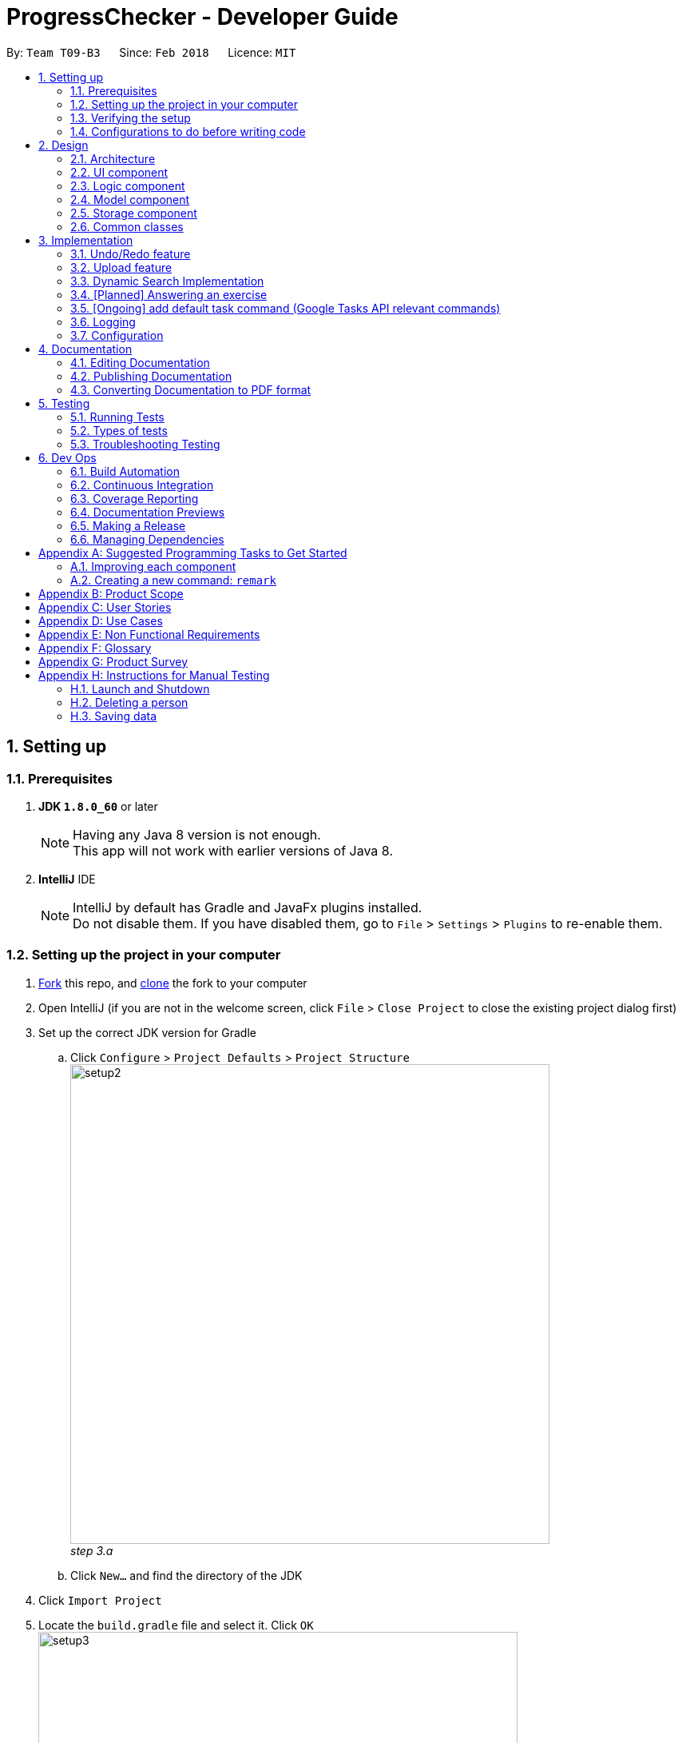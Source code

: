 = ProgressChecker - Developer Guide
:toc:
:toc-title:
:toc-placement: preamble
:sectnums:
:imagesDir: images
:stylesDir: stylesheets
:xrefstyle: full
ifdef::env-github[]
:tip-caption: :bulb:
:note-caption: :information_source:
endif::[]
:repoURL: https://github.com/CS2103JAN2018-T09-B3/main/tree/master

By: `Team T09-B3`      Since: `Feb 2018`      Licence: `MIT`

== Setting up

=== Prerequisites

. *JDK `1.8.0_60`* or later
+
[NOTE]
Having any Java 8 version is not enough. +
This app will not work with earlier versions of Java 8.
+

. *IntelliJ* IDE
+
[NOTE]
IntelliJ by default has Gradle and JavaFx plugins installed. +
Do not disable them. If you have disabled them, go to `File` > `Settings` > `Plugins` to re-enable them.


=== Setting up the project in your computer

. https://www.atlassian.com/git/tutorials/comparing-workflows#forking-workflow[Fork] this repo, and https://nus-cs2103-ay1718s2.github.io/website/book/gitAndGithub/init/index.html[clone] the fork to your computer
. Open IntelliJ (if you are not in the welcome screen, click `File` > `Close Project` to close the existing project dialog first)
. Set up the correct JDK version for Gradle
.. Click `Configure` > `Project Defaults` > `Project Structure`
image:setup2.png[width="600"] +
_step 3.a_
.. Click `New...` and find the directory of the JDK
. Click `Import Project`
. Locate the `build.gradle` file and select it. Click `OK` +
image:setup3.png[width="600"]  +
_step 5_
. Click `Open as Project`
. Click `OK` to accept the default settings
. Open a console and run the command `gradlew processResources` (Mac/Linux: `./gradlew processResources`). It should finish with the `BUILD SUCCESSFUL` message. +
This will generate all resources required by the application and tests.
image:setup5.png[width="600"]  +
_step 8_

=== Verifying the setup

. Run the `gradlew.bat run` and try a few commands
. <<Testing,Run the tests>> to ensure they all pass.

=== Configurations to do before writing code

==== Configuring the coding style

This project follows https://github.com/oss-generic/process/blob/master/docs/CodingStandards.adoc[oss-generic coding standards]. IntelliJ's default style is mostly compliant with ours but it uses a different import order from ours. To rectify,

. Go to `File` > `Settings...` (Windows/Linux), or `IntelliJ IDEA` > `Preferences...` (macOS)
. Select `Editor` > `Code Style` > `Java`
. Click on the `Imports` tab to set the order

* For `Class count to use import with '\*'` and `Names count to use static import with '*'`: Set to `999` to prevent IntelliJ from contracting the import statements
* For `Import Layout`: The order is `import static all other imports`, `import java.\*`, `import javax.*`, `import org.\*`, `import com.*`, `import all other imports`. Add a `<blank line>` between each `import`

Optionally, you can follow the <<UsingCheckstyle#, UsingCheckstyle.adoc>> document to configure Intellij to check style-compliance as you write code.

==== Updating documentation to match your fork

After forking the repo, links in the documentation will still point to the `CS2103JAN2018-T09-B3/main` repo. If you plan to develop this as a separate product (i.e. instead of contributing to the `CS2103JAN2018-T09-B3/main`) , you should replace the URL in the variable `repoURL` in `DeveloperGuide.adoc` and `UserGuide.adoc` with the URL of your fork.

==== Setting up CI

Set up Travis to perform Continuous Integration (CI) for your fork. See <<UsingTravis#, UsingTravis.adoc>> to learn how to set it up.

After setting up Travis, you can optionally set up coverage reporting for your team fork (see <<UsingCoveralls#, UsingCoveralls.adoc>>).

[NOTE]
Coverage reporting could be useful for a team repository that hosts the final version but it is not that useful for your personal fork.

Optionally, you can set up AppVeyor as a second CI (see <<UsingAppVeyor#, UsingAppVeyor.adoc>>).

[NOTE]
Having both Travis and AppVeyor ensures your App works on both Unix-based platforms and Windows-based platforms (Travis is Unix-based and AppVeyor is Windows-based)

==== Getting started with coding

When you are ready to start coding,

1. Get some sense of the overall design by reading <<Design-Architecture>>.
2. Take a look at <<GetStartedProgramming>>.

== Design

[[Design-Architecture]]
=== Architecture

.Architecture Diagram
image::Architecture.png[width="600"]

The *_Architecture Diagram_* given above explains the high-level design of the App. Given below is a quick overview of each component.

[TIP]
The `.pptx` files used to create diagrams in this document can be found in the link:{repoURL}/docs/diagrams/[diagrams] folder. To update a diagram, modify the diagram in the pptx file, select the objects of the diagram, and choose `Save as picture`.

`Main` has only one class called link:{repoURL}/src/main/java/seedu/address/MainApp.java[`MainApp`]. It is responsible for,

* At app launch: Initializes the components in the correct sequence, and connects them up with each other.
* At shut down: Shuts down the components and invokes cleanup method where necessary.

<<Design-Commons,*`Commons`*>> represents a collection of classes used by multiple other components. Two of those classes play important roles at the architecture level.

* `EventsCenter` : This class (written using https://github.com/google/guava/wiki/EventBusExplained[Google's Event Bus library]) is used by components to communicate with other components using events (i.e. a form of _Event Driven_ design)
* `LogsCenter` : Used by many classes to write log messages to the App's log file.

The rest of the App consists of four components.

* <<Design-Ui,*`UI`*>>: The UI of the App.
* <<Design-Logic,*`Logic`*>>: The command executor.
* <<Design-Model,*`Model`*>>: Holds the data of the App in-memory.
* <<Design-Storage,*`Storage`*>>: Reads data from, and writes data to, the hard disk.

Each of the four components

* Defines its _API_ in an `interface` with the same name as the Component.
* Exposes its functionality using a `{Component Name}Manager` class.

For example, the `Logic` component (see the class diagram given below) defines it's API in the `Logic.java` interface and exposes its functionality using the `LogicManager.java` class.

.Class Diagram of the Logic Component
image::LogicClassDiagram.png[width="800"]

[discrete]
==== Events-Driven nature of the design

The _Sequence Diagram_ below shows how the components interact for the scenario where the user issues the command `delete 1`.

.Component interactions for `delete 1` command (part 1)
image::SDforDeletePerson.png[width="800"]

[NOTE]
Note how the `Model` simply raises a `ProgressCheckerChangedEvent` when the Address Book data are changed, instead of asking the `Storage` to save the updates to the hard disk.

The diagram below shows how the `EventsCenter` reacts to that event, which eventually results in the updates being saved to the hard disk and the status bar of the UI being updated to reflect the 'Last Updated' time.

.Component interactions for `delete 1` command (part 2)
image::SDforDeletePersonEventHandling.png[width="800"]

[NOTE]
Note how the event is propagated through the `EventsCenter` to the `Storage` and `UI` without `Model` having to be coupled to either of them. This is an example of how this Event Driven approach helps us reduce direct coupling between components.

The sections below give more details of each component.

[[Design-Ui]]
=== UI component

.Structure of the UI Component
image::UiClassDiagram.png[width="800"]

*API* : link:{repoURL}/src/main/java/seedu/address/ui/Ui.java[`Ui.java`]

The UI consists of a `MainWindow` that is made up of parts e.g.`CommandBox`, `ResultDisplay`, `PersonListPanel`, `StatusBarFooter`, `BrowserPanel` etc. All these, including the `MainWindow`, inherit from the abstract `UiPart` class.

The `UI` component uses JavaFx UI framework. The layout of these UI parts are defined in matching `.fxml` files that are in the `src/main/resources/view` folder. For example, the layout of the link:{repoURL}/src/main/java/seedu/address/ui/MainWindow.java[`MainWindow`] is specified in link:{repoURL}/src/main/resources/view/MainWindow.fxml[`MainWindow.fxml`]

The `UI` component,

* Executes user commands using the `Logic` component.
* Binds itself to some data in the `Model` so that the UI can auto-update when data in the `Model` change.
* Responds to events raised from various parts of the App and updates the UI accordingly.

[[Design-Logic]]
=== Logic component

[[fig-LogicClassDiagram]]
.Structure of the Logic Component
image::LogicClassDiagram.png[width="800"]

.Structure of Commands in the Logic Component. This diagram shows finer details concerning `XYZCommand` and `Command` in <<fig-LogicClassDiagram>>
image::LogicCommandClassDiagram.png[width="800"]

*API* :
link:{repoURL}/src/main/java/seedu/address/logic/Logic.java[`Logic.java`]

.  `Logic` uses the `ProgressCheckerParser` class to parse the user command.
.  This results in a `Command` object which is executed by the `LogicManager`.
.  The command execution can affect the `Model` (e.g. adding a person) and/or raise events.
.  The result of the command execution is encapsulated as a `CommandResult` object which is passed back to the `Ui`.

Given below is the Sequence Diagram for interactions within the `Logic` component for the `execute("delete 1")` API call.

.Interactions Inside the Logic Component for the `delete 1` Command
image::DeletePersonSdForLogic.png[width="800"]

[[Design-Model]]
=== Model component

.Structure of the Model Component
image::ModelClassDiagram.png[width="800"]

*API* : link:{repoURL}/src/main/java/seedu/address/model/Model.java[`Model.java`]

The `Model`,

* stores a `UserPref` object that represents the user's preferences.
* stores the Address Book data.
* exposes an unmodifiable `ObservableList<Person>` that can be 'observed' e.g. the UI can be bound to this list so that the UI automatically updates when the data in the list change.
* does not depend on any of the other three components.

[[Design-Storage]]
=== Storage component

.Structure of the Storage Component
image::StorageClassDiagram.png[width="800"]

*API* : link:{repoURL}/src/main/java/seedu/address/storage/Storage.java[`Storage.java`]

The `Storage` component,

* can save `UserPref` objects in json format and read it back.
* can save the Address Book data in xml format and read it back.

[[Design-Commons]]
=== Common classes

Classes used by multiple components are in the `seedu.progresschecker.commons` package.

== Implementation

This section describes some noteworthy details on how certain features are implemented.

// tag::undoredo[]
=== Undo/Redo feature
==== Current Implementation

The undo/redo mechanism is facilitated by an `UndoRedoStack`, which resides inside `LogicManager`. It supports undoing and redoing of commands that modifies the state of the ProgressChecker (e.g. `add`, `edit`). Such commands will inherit from `UndoableCommand`.

`UndoRedoStack` only deals with `UndoableCommands`. Commands that cannot be undone will inherit from `Command` instead. The following diagram shows the inheritance diagram for commands:

.Structure of Commands in the Logic Component
image::LogicCommandClassDiagram.png[width="800"]

As you can see from the diagram, `UndoableCommand` adds an extra layer between the abstract `Command` class and concrete commands that can be undone, such as the `DeleteCommand`. Note that extra tasks need to be done when executing a command in an _undoable_ way, such as saving the state of the ProgressChecker before execution. `UndoableCommand` contains the high-level algorithm for those extra tasks while the child classes implements the details of how to execute the specific command. Note that this technique of putting the high-level algorithm in the parent class and lower-level steps of the algorithm in child classes is also known as the https://www.tutorialspoint.com/design_pattern/template_pattern.htm[template pattern].

Commands that are not undoable are implemented this way:
[source,java]
----
public class ListCommand extends Command {
    @Override
    public CommandResult execute() {
        // ... list logic ...
    }
}
----

With the extra layer, the commands that are undoable are implemented this way:
[source,java]
----
public abstract class UndoableCommand extends Command {
    @Override
    public CommandResult execute() {
        // ... undo logic ...

        executeUndoableCommand();
    }
}

public class DeleteCommand extends UndoableCommand {
    @Override
    public CommandResult executeUndoableCommand() {
        // ... delete logic ...
    }
}
----

Suppose that the user has just launched the application. The `UndoRedoStack` will be empty at the beginning.

The user executes a new `UndoableCommand`, `delete 5`, to delete the 5th person in the ProgressChecker. The current state of the ProgressChecker is saved before the `delete 5` command executes. The `delete 5` command will then be pushed onto the `undoStack` (the current state is saved together with the command).

.Undo/Redo Stack at Starting Point
image::UndoRedoStartingStackDiagram.png[width="800"]

As the user continues to use the program, more commands are added into the `undoStack`. For example, the user may execute `add n/David ...` to add a new person.

.Undo/Redo Stack with New Command `add`
image::UndoRedoNewCommand1StackDiagram.png[width="800"]

[NOTE]
If a command fails its execution, it will not be pushed to the `UndoRedoStack` at all.

The user now decides that adding the person was a mistake, and decides to undo that action using `undo`.

We will pop the most recent command out of the `undoStack` and push it back to the `redoStack`. We will restore the ProgressChecker to the state before the `add` command executed.

.Undo/Redo Stack with Command `undo`
image::UndoRedoExecuteUndoStackDiagram.png[width="800"]

[NOTE]
If the `undoStack` is empty, then there are no other commands left to be undone, and an `Exception` will be thrown when popping the `undoStack`.

The following sequence diagram shows how the undo operation works:

.Sequence Diagram of Undo/Redo
image::UndoRedoSequenceDiagram.png[width="800"]

The redo does the exact opposite (pops from `redoStack`, push to `undoStack`, and restores the ProgressChecker to the state after the command is executed).

[NOTE]
If the `redoStack` is empty, then there are no other commands left to be redone, and an `Exception` will be thrown when popping the `redoStack`.

The user now decides to execute a new command, `clear`. As before, `clear` will be pushed into the `undoStack`. This time the `redoStack` is no longer empty. It will be purged as it no longer make sense to redo the `add n/David` command (this is the behavior that most modern desktop applications follow).

.Undo/Redo Stack with New Command `clear`
image::UndoRedoNewCommand2StackDiagram.png[width="800"]

Commands that are not undoable are not added into the `undoStack`. For example, `list`, which inherits from `Command` rather than `UndoableCommand`, will not be added after execution:

.Undo/Redo Stack with Command `list`
image::UndoRedoNewCommand3StackDiagram.png[width="800"]

The following activity diagram summarize what happens inside the `UndoRedoStack` when a user executes a new command:

.Activity Diagram of Undo/Redo
image::UndoRedoActivityDiagram.png[width="650"]

==== Design Considerations

===== Aspect: Implementation of `UndoableCommand`

* **Alternative 1 (current choice):** Add a new abstract method `executeUndoableCommand()`
** Pros: We will not lose any undone/redone functionality as it is now part of the default behaviour. Classes that deal with `Command` do not have to know that `executeUndoableCommand()` exist.
** Cons: Hard for new developers to understand the template pattern.
* **Alternative 2:** Just override `execute()`
** Pros: Does not involve the template pattern, easier for new developers to understand.
** Cons: Classes that inherit from `UndoableCommand` must remember to call `super.execute()`, or lose the ability to undo/redo.

===== Aspect: How undo & redo executes

* **Alternative 1 (current choice):** Saves the entire ProgressChecker.
** Pros: Easy to implement.
** Cons: May have performance issues in terms of memory usage.
* **Alternative 2:** Individual command knows how to undo/redo by itself.
** Pros: Will use less memory (e.g. for `delete`, just save the person being deleted).
** Cons: We must ensure that the implementation of each individual command are correct.


===== Aspect: Type of commands that can be undone/redone

* **Alternative 1 (current choice):** Only include commands that modifies the ProgressChecker (`add`, `clear`, `edit`).
** Pros: We only revert changes that are hard to change back (the view can easily be re-modified as no data are * lost).
** Cons: User might think that undo also applies when the list is modified (undoing filtering for example), * only to realize that it does not do that, after executing `undo`.
* **Alternative 2:** Include all commands.
** Pros: Might be more intuitive for the user.
** Cons: User have no way of skipping such commands if he or she just want to reset the state of the address * book and not the view.
**Additional Info:** See our discussion  https://github.com/se-edu/addressbook-level4/issues/390#issuecomment-298936672[here].


===== Aspect: Data structure to support the undo/redo commands

* **Alternative 1 (current choice):** Use separate stack for undo and redo
** Pros: Easy to understand for new Computer Science student undergraduates to understand, who are likely to be * the new incoming developers of our project.
** Cons: Logic is duplicated twice. For example, when a new command is executed, we must remember to update * both `HistoryManager` and `UndoRedoStack`.
* **Alternative 2:** Use `HistoryManager` for undo/redo
** Pros: We do not need to maintain a separate stack, and just reuse what is already in the codebase.
** Cons: Requires dealing with commands that have already been undone: We must remember to skip these commands. Violates Single Responsibility Principle and Separation of Concerns as `HistoryManager` now needs to do two * different things.

// end::undoredo[]

// tag::upload[]
=== Upload feature
==== Planned Implementation

The Upload command will allow users to upload their preferred image to replace the default profile photo.

Upload can be undoable. The following diagram shows the inheritance diagram for upload command:

.Structure of Commands in the Logic Component
image::LogicCommandClassDiagram.png[width="800"]

UploadCommand is implemented this way:
[source,java]
----
public class UploadCommand extends UndoableCommand {
    @Override
    public CommandResult executeUndoableCommand() throws CommandException {
        requireNonNull(model);
        try {
            model.uploadPhoto(toUpload);
            return new CommandResult(MESSAGE_SUCCESS);
        } catch (FileNotFoundException e) {
            throw new CommandException(MESSAGE_IMAGE_NOT_FOUND);
        } catch (IOException e) {
            throw new CommandException("Caught IOException!");
        }
    }
}
----

[NOTE]
If the path is invalid or the image cannot be found, the upload will not be successful. User will be asked to write the correct path to image again. Users are allowed to reload the image if they want to update the profile photo.

==== Design Considerations

===== Aspect: Implementation of `UploadCommand`

* **Alternative 1 (current choice):** user will provide the path of image
** Pros: The path can be used directly to find the image and display it in the app.
** Cons: Image may be a local file. When other users open the app, they cannot see the update.
* **Alternative 2:** user will upload image into our github folder manually
** Pros: Everyone can see the update of profile photo.
** Cons: Quite trobulesome to upload photo manually first.
// end::undoredo[]

// tag::search[]
=== Dynamic Search Implementation
==== Current Implementation

The `find` command shows the searched contact currently. However, the user does not need to type the complete name press enter, the whole search is dynamic. As soon as the user types the command `find` dynamic search state is toggled. After typing `find` command, whichever character is entered by the user, the results which contain
 the typed keywords appear.

The following diagram shows the UML diagram for `find` command :

.UML Diagram of `find` Command
image::FindCommandUMLDiagram.png[width="120"]

To implement the dynamic search, we used the following method - as soon as the user enters any character in the command box, the text is retrieved from
the command box and checked if it is the `find` command. If it is the `find` command, dynamic search is started. After the `find` command is detected in the
command box, every key that is pressed is parsed and sent to the `find` command parser. After that the basic functionality of find is used and the results are displayed.

The code snippet for the implementation is:
[source,java]
----
private void handleKeyPress(KeyEvent keyEvent) {
        switch (keyEvent.getCode()) {
        // .. other keypress logic ..
        default:
            try {
                if (// .. checking if the text is `find` command) {
                    isCorrectCommandWord = !commandTextField.getText().trim().isEmpty();
                    CommandResult commandResult;
                    if (keyEvent.getCode() != KeyCode.BACK_SPACE && keyEvent.getCode() != KeyCode.DELETE) {
                        commandResult = logic.execute(commandTextField.getText() + keyEvent.getText());
                    } else {
                        commandResult = logic.execute(commandTextField.getText().substring(0,
                                commandTextField.getText().length() - 1));
                    }
                    // process result of the command
                    logger.info("Result: " + commandResult.feedbackToUser);
                    raise(new NewResultAvailableEvent(commandResult.feedbackToUser));
                }
            } catch (CommandException | ParseException e) {
               // .. command failure logic ..
            }
        }
    }
----
[NOTE]
The entered key is not instantly updated in the command box thats why after the `commandTextField.getText()` is executed we need to append\delete a character for the
 code to the result to process the right input - the one that the user can see on their screens.

[discrete]
==== Design consideration

**Aspect**: User Interface (UI)

**Alternative 1 (current choice):** Show the search results without actually highlighting the keywords. +
**Pros**: Allows more readability of the of the results as they contain multiple fields and not just user name. +
**Cons**: User needs to manually search for the keywords entered by him in the search results.

**Alternative 2:** Show the search results WITH highlighting the keywords in the searched name. +
**Pros**: It will make it easier for the user to view the user to identify the searched keyword in the displayed results. +
**Cons**: Adding highlights to the results might make the displayed results a bit too cluttered specially with the presence of tags which are colored as well.
// end::search[]

// tag::answerexercise[]
=== [Planned] Answering an exercise
==== Planned Implementation

The exercises for all weeks would be stored as a local file upon which it would be loaded by the `StorageManager` on start up.

The _Sequence Diagram_ below shows how the components interact for the scenario where the user issues the command `answer 2.1.1 a d`.

.Component interactions for `answer 2.1.1 a d` command (part 1)
image::SDforAnswerExercise.png[width="800"]

[NOTE]
Note how the `Model` simply raises a `ExercisesChangedEvent` when the exercises data are changed, instead of asking the `Storage` to save the updates to the hard disk.

The diagram below shows how the `EventsCenter` reacts to that event, which eventually results in the updates being saved to the hard disk and the exercises display of the UI being updated to reflect the newly given answers.

.Component interactions for `answer 2.1.1 a d` command (part 2)
image::SDforExercisesEventHandling.png[width="800"]

==== Design Considerations

===== Aspect: Implementation of `AnswerCommand`

* Add a new command that extends `Command`

===== Aspect: Format of answer command

* **Alternative 1 (current choice):** Use same command formatting `answer INDEX ANSWER` regardless of the type of question (e.g. text based question, multiple choice question)
** Pros: Less parser files to manage altogether
** Cons: Can be unintuitive for users when it comes to answer different question with the same formatting

* **Alternative 2:** Use different command based on the type of question (e.g. `answert INDEX ANSWER` for answering text based question and `answerm INDEX CHOICE` for answering multiple choice questions)
** Pros: Can be clearer on what is being answered for the user
** Cons: More commands and formatting to learn and remember

===== Aspect: How answering executes

* Trigger an event change in `Logic` to signal `UI` for a change in text display in `ExercisesPanel`
* Process checking of correctness in `Model`
* Save data to local file in `Storage`

===== Aspect: Storing of exercise questions

* **Alternative 1 (current choice):** Load from a local file
** Pros: Implementation becomes a lot more modular.
** Cons: Have to implement extra text file parser and involves `Storage` that might be seen as extra load to learn for new programmers

* **Alternative 2:** Include in `UI` file together with where the text display is being changed at
** Pros: Easier to see where everything is
** Cons: Formatting the exercises becomes harder and the implementation is less modular
// end::answerexercise[]

// tag::adddefaulttasklist[]
=== [Ongoing] add default task command (Google Tasks API relevant commands)
==== Current+Planned Implementation

The default LOs and todos for all weeks would be stored as a local file upon which it would be loaded by the `StorageManager` on start up.

The _Sequence Diagram_ below shows how the components interact for the scenario where the user issues the command `newtasklist`.

.Component Interactions for `newtasklist` Command (part 1)
image::SDforAddDefaultTaskList.png[width="800"]

[NOTE]
This command has no parameter regarding user input. The arguments passed are pre-initialized constant variables stored in the AddDefaultTasksCommand Class itself.

We apply Google Tasks API to help us save user tasks data online (there will be cases where data of teammates are needed, thus only local data is not enough).
To use Google Tasks API, we fist need to register this project on google developer console and retrieve a client credential file (client_id.json) to authorize our project.
Then, add corresponding dependencies to build.gradle, the JAR files will be downloaded automatically upon project rebuild.

Here is the code snippet to add dependencies:
[source,java]
----
compile (
    ['com.google.api-client:google-api-client:1.23.0'],
    ['com.google.apis:google-api-services-tasks:v1-rev49-1.23.0'],
    ['com.google.oauth-client:google-oauth-client-jetty:1.23.0'],
)
----
[NOTE]
Simply downloading JAR files without editing gradle is not suggested. JARs are not in git thus our co-developers will rely on the dependencies to retrieve the libraries.

We write a program to authorize our project (by loading the aforementioned client credential file), trigger user loggin and build service.
Note that when users are using ProgressChecker, only the first google task command requires them to log in with their google accounts,
later other commands that use google tasks api will not trigger user login again. Also, very important, we import the APIs at the beginning of the program.

Google Tasks API helps us save time building massive data structures (ie. Tasks, TaskLists, Lists of TaskLists, with many methods and exceptions).
However, we do have a few classes in the modeling part that further add customized methods which are useful for current commands and even future commands.
In this way, we avoid repetition of code snippet and having big chunks of import statements in numerous commands.

Here is a code snippet that can find a task list by its title (while the native method only finds task by its id which is not memorable):
[source,java]
----
/**
 * Finds the task list with title {@code String} from the current list of task lists
 *
 * @param listTitle title of the task list we look for
 * @return the task list instance
 */
public static TaskList searchTaskList(String listTitle) throws CommandException {
    TaskList taskList = null;
    ConnectTasksApi connection = new ConnectTasksApi();
    try {
        connection.authorize();
    } catch (Exception e) {
        throw new CommandException(AUTHORIZE_FAILURE);
    }
    Tasks service = connection.getTasksService();
    try {
    TaskLists taskLists = service.tasklists().list().execute();
        taskList = taskLists.getItems().stream()
                .filter(t -> t.getTitle().equals(listTitle))
                .findFirst()
                .orElse(null);
    } catch (IOException ioe) {
        throw new CommandException(LOAD_FAILURE);
    }

    return taskList;
}
----

==== Design Considerations

===== Aspect: Implementation of `AddDefaultTasksCommand`

* Add a new command that extends `Command`. We do not extend `UndoableCommand` because updating google tasks online cannot be handled by the undo command.

===== Aspect: Format of add default task list command

* **Alternative 1 (current choice):** only one command word, without any other argument
** Pros: Less parser files to manage altogether. Very simple and easy to type.

===== Aspect: How the task is added

* Authorization with client credential file and user login
* Create a new task list with default given name and push to user's google account
* Load the local file that contains all the default LOs and todos, parse it, create tasks one by one and add the the previously created task
// end::adddefaulttasklist[]

=== Logging

We are using `java.util.logging` package for logging. The `LogsCenter` class is used to manage the logging levels and logging destinations.

* The logging level can be controlled using the `logLevel` setting in the configuration file (See <<Implementation-Configuration>>)
* The `Logger` for a class can be obtained using `LogsCenter.getLogger(Class)` which will log messages according to the specified logging level
* Currently log messages are output through: `Console` and to a `.log` file.

*Logging Levels*

* `SEVERE` : Critical problem detected which may possibly cause the termination of the application
* `WARNING` : Can continue, but with caution
* `INFO` : Information showing the noteworthy actions by the App
* `FINE` : Details that is not usually noteworthy but may be useful in debugging e.g. print the actual list instead of just its size

[[Implementation-Configuration]]
=== Configuration

Certain properties of the application can be controlled (e.g App name, logging level) through the configuration file (default: `config.json`).

== Documentation

We use asciidoc for writing documentation.

[NOTE]
We chose asciidoc over Markdown because asciidoc, although a bit more complex than Markdown, provides more flexibility in formatting.

=== Editing Documentation

See <<UsingGradle#rendering-asciidoc-files, UsingGradle.adoc>> to learn how to render `.adoc` files locally to preview the end result of your edits.
Alternatively, you can download the AsciiDoc plugin for IntelliJ, which allows you to preview the changes you have made to your `.adoc` files in real-time.

=== Publishing Documentation

See <<UsingTravis#deploying-github-pages, UsingTravis.adoc>> to learn how to deploy GitHub Pages using Travis.

=== Converting Documentation to PDF format

We use https://www.google.com/chrome/browser/desktop/[Google Chrome] for converting documentation to PDF format, as Chrome's PDF engine preserves hyperlinks used in webpages.

Here are the steps to convert the project documentation files to PDF format.

.  Follow the instructions in <<UsingGradle#rendering-asciidoc-files, UsingGradle.adoc>> to convert the AsciiDoc files in the `docs/` directory to HTML format.
.  Go to your generated HTML files in the `build/docs` folder, right click on them and select `Open with` -> `Google Chrome`.
.  Within Chrome, click on the `Print` option in Chrome's menu.
.  Set the destination to `Save as PDF`, then click `Save` to save a copy of the file in PDF format. For best results, use the settings indicated in the screenshot below.

.Saving documentation as PDF files in Chrome
image::chrome_save_as_pdf.png[width="300"]

[[Testing]]
== Testing

=== Running Tests

There are three ways to run tests.

[TIP]
The most reliable way to run tests is the 3rd one. The first two methods might fail some GUI tests due to platform/resolution-specific idiosyncrasies.

*Method 1: Using IntelliJ JUnit test runner*

* To run all tests, right-click on the `src/test/java` folder and choose `Run 'All Tests'`
* To run a subset of tests, you can right-click on a test package, test class, or a test and choose `Run 'ABC'`

*Method 2: Using Gradle*

* Open a console and run the command `gradlew clean allTests` (Mac/Linux: `./gradlew clean allTests`)

[NOTE]
See <<UsingGradle#, UsingGradle.adoc>> for more info on how to run tests using Gradle.

*Method 3: Using Gradle (headless)*

Thanks to the https://github.com/TestFX/TestFX[TestFX] library we use, our GUI tests can be run in the _headless_ mode. In the headless mode, GUI tests do not show up on the screen. That means the developer can do other things on the Computer while the tests are running.

To run tests in headless mode, open a console and run the command `gradlew clean headless allTests` (Mac/Linux: `./gradlew clean headless allTests`)

=== Types of tests

We have two types of tests:

.  *GUI Tests* - These are tests involving the GUI. They include,
.. _System Tests_ that test the entire App by simulating user actions on the GUI. These are in the `systemtests` package.
.. _Unit tests_ that test the individual components. These are in `seedu.progresschecker.ui` package.
.  *Non-GUI Tests* - These are tests not involving the GUI. They include,
..  _Unit tests_ targeting the lowest level methods/classes. +
e.g. `seedu.progresschecker.commons.StringUtilTest`
..  _Integration tests_ that are checking the integration of multiple code units (those code units are assumed to be working). +
e.g. `seedu.progresschecker.storage.StorageManagerTest`
..  Hybrids of unit and integration tests. These test are checking multiple code units as well as how the are connected together. +
e.g. `seedu.progresschecker.logic.LogicManagerTest`


=== Troubleshooting Testing
**Problem: `HelpWindowTest` fails with a `NullPointerException`.**

* Reason: One of its dependencies, `UserGuide.html` in `src/main/resources/docs` is missing.
* Solution: Execute Gradle task `processResources`.

== Dev Ops

=== Build Automation

See <<UsingGradle#, UsingGradle.adoc>> to learn how to use Gradle for build automation.

=== Continuous Integration

We use https://travis-ci.org/[Travis CI] and https://www.appveyor.com/[AppVeyor] to perform _Continuous Integration_ on our projects. See <<UsingTravis#, UsingTravis.adoc>> and <<UsingAppVeyor#, UsingAppVeyor.adoc>> for more details.

=== Coverage Reporting

We use https://coveralls.io/[Coveralls] to track the code coverage of our projects. See <<UsingCoveralls#, UsingCoveralls.adoc>> for more details.

=== Documentation Previews
When a pull request has changes to asciidoc files, you can use https://www.netlify.com/[Netlify] to see a preview of how the HTML version of those asciidoc files will look like when the pull request is merged. See <<UsingNetlify#, UsingNetlify.adoc>> for more details.

=== Making a Release

Here are the steps to create a new release.

.  Update the version number in link:{repoURL}/src/main/java/seedu/address/MainApp.java[`MainApp.java`].
.  Generate a JAR file <<UsingGradle#creating-the-jar-file, using Gradle>>.
.  Tag the repo with the version number. e.g. `v0.1`
.  https://help.github.com/articles/creating-releases/[Create a new release using GitHub] and upload the JAR file you created.

=== Managing Dependencies

A project often depends on third-party libraries. For example, Address Book depends on the http://wiki.fasterxml.com/JacksonHome[Jackson library] for XML parsing. Managing these _dependencies_ can be automated using Gradle. For example, Gradle can download the dependencies automatically, which is better than these alternatives. +
a. Include those libraries in the repo (this bloats the repo size) +
b. Require developers to download those libraries manually (this creates extra work for developers)

[[GetStartedProgramming]]
[appendix]
== Suggested Programming Tasks to Get Started

Suggested path for new programmers:

1. First, add small local-impact (i.e. the impact of the change does not go beyond the component) enhancements to one component at a time. Some suggestions are given in <<GetStartedProgramming-EachComponent>>.

2. Next, add a feature that touches multiple components to learn how to implement an end-to-end feature across all components. <<GetStartedProgramming-RemarkCommand>> explains how to go about adding such a feature.

[[GetStartedProgramming-EachComponent]]
=== Improving each component

Each individual exercise in this section is component-based (i.e. you would not need to modify the other components to get it to work).

[discrete]
==== `Logic` component

*Scenario:* You are in charge of `logic`. During dog-fooding, your team realize that it is troublesome for the user to type the whole command in order to execute a command. Your team devise some strategies to help cut down the amount of typing necessary, and one of the suggestions was to implement aliases for the command words. Your job is to implement such aliases.

[TIP]
Do take a look at <<Design-Logic>> before attempting to modify the `Logic` component.

. Add a shorthand equivalent alias for each of the individual commands. For example, besides typing `clear`, the user can also type `c` to remove all persons in the list.
+
****
* Hints
** Just like we store each individual command word constant `COMMAND_WORD` inside `*Command.java` (e.g.  link:{repoURL}/src/main/java/seedu/address/logic/commands/FindCommand.java[`FindCommand#COMMAND_WORD`], link:{repoURL}/src/main/java/seedu/address/logic/commands/DeleteCommand.java[`DeleteCommand#COMMAND_WORD`]), you need a new constant for aliases as well (e.g. `FindCommand#COMMAND_ALIAS`).
** link:{repoURL}/src/main/java/seedu/address/logic/parser/ProgressCheckerParser.java[`ProgressCheckerParser`] is responsible for analyzing command words.
* Solution
** Modify the switch statement in link:{repoURL}/src/main/java/seedu/address/logic/parser/ProgressCheckerParser.java[`ProgressCheckerParser#parseCommand(String)`] such that both the proper command word and alias can be used to execute the same intended command.
** Add new tests for each of the aliases that you have added.
** Update the user guide to document the new aliases.
** See this https://github.com/se-edu/addressbook-level4/pull/785[PR] for the full solution.
****

[discrete]
==== `Model` component

*Scenario:* You are in charge of `model`. One day, the `logic`-in-charge approaches you for help. He wants to implement a command such that the user is able to remove a particular tag from everyone in the ProgressChecker, but the model API does not support such a functionality at the moment. Your job is to implement an API method, so that your teammate can use your API to implement his command.

[TIP]
Do take a look at <<Design-Model>> before attempting to modify the `Model` component.

. Add a `removeTag(Tag)` method. The specified tag will be removed from everyone in the ProgressChecker.
+
****
* Hints
** The link:{repoURL}/src/main/java/seedu/address/model/Model.java[`Model`] and the link:{repoURL}/src/main/java/seedu/address/model/ProgressChecker.java[`ProgressChecker`] API need to be updated.
** Think about how you can use SLAP to design the method. Where should we place the main logic of deleting tags?
**  Find out which of the existing API methods in  link:{repoURL}/src/main/java/seedu/address/model/ProgressChecker.java[`ProgressChecker`] and link:{repoURL}/src/main/java/seedu/address/model/person/Person.java[`Person`] classes can be used to implement the tag removal logic. link:{repoURL}/src/main/java/seedu/address/model/ProgressChecker.java[`ProgressChecker`] allows you to update a person, and link:{repoURL}/src/main/java/seedu/address/model/person/Person.java[`Person`] allows you to update the tags.
* Solution
** Implement a `removeTag(Tag)` method in link:{repoURL}/src/main/java/seedu/address/model/ProgressChecker.java[`ProgressChecker`]. Loop through each person, and remove the `tag` from each person.
** Add a new API method `deleteTag(Tag)` in link:{repoURL}/src/main/java/seedu/address/model/ModelManager.java[`ModelManager`]. Your link:{repoURL}/src/main/java/seedu/address/model/ModelManager.java[`ModelManager`] should call `ProgressChecker#removeTag(Tag)`.
** Add new tests for each of the new public methods that you have added.
** See this https://github.com/se-edu/addressbook-level4/pull/790[PR] for the full solution.
*** The current codebase has a flaw in tags management. Tags no longer in use by anyone may still exist on the link:{repoURL}/src/main/java/seedu/address/model/ProgressChecker.java[`ProgressChecker`]. This may cause some tests to fail. See issue  https://github.com/se-edu/addressbook-level4/issues/753[`#753`] for more information about this flaw.
*** The solution PR has a temporary fix for the flaw mentioned above in its first commit.
****

[discrete]
==== `Ui` component

*Scenario:* You are in charge of `ui`. During a beta testing session, your team is observing how the users use your ProgressChecker application. You realize that one of the users occasionally tries to delete non-existent tags from a contact, because the tags all look the same visually, and the user got confused. Another user made a typing mistake in his command, but did not realize he had done so because the error message wasn't prominent enough. A third user keeps scrolling down the list, because he keeps forgetting the index of the last person in the list. Your job is to implement improvements to the UI to solve all these problems.

[TIP]
Do take a look at <<Design-Ui>> before attempting to modify the `UI` component.

. Use different colors for different tags inside person cards. For example, `friends` tags can be all in brown, and `colleagues` tags can be all in yellow.
+
**Before**
+
image::getting-started-ui-tag-before.png[width="300"]
+
**After**
+
image::getting-started-ui-tag-after.png[width="300"]
+
****
* Hints
** The tag labels are created inside link:{repoURL}/src/main/java/seedu/address/ui/PersonCard.java[the `PersonCard` constructor] (`new Label(tag.tagName)`). https://docs.oracle.com/javase/8/javafx/api/javafx/scene/control/Label.html[JavaFX's `Label` class] allows you to modify the style of each Label, such as changing its color.
** Use the .css attribute `-fx-background-color` to add a color.
** You may wish to modify link:{repoURL}/src/main/resources/view/DarkTheme.css[`DarkTheme.css`] to include some pre-defined colors using css, especially if you have experience with web-based css.
* Solution
** You can modify the existing test methods for `PersonCard` 's to include testing the tag's color as well.
** See this https://github.com/se-edu/addressbook-level4/pull/798[PR] for the full solution.
*** The PR uses the hash code of the tag names to generate a color. This is deliberately designed to ensure consistent colors each time the application runs. You may wish to expand on this design to include additional features, such as allowing users to set their own tag colors, and directly saving the colors to storage, so that tags retain their colors even if the hash code algorithm changes.
****

. Modify link:{repoURL}/src/main/java/seedu/address/commons/events/ui/NewResultAvailableEvent.java[`NewResultAvailableEvent`] such that link:{repoURL}/src/main/java/seedu/address/ui/ResultDisplay.java[`ResultDisplay`] can show a different style on error (currently it shows the same regardless of errors).
+
**Before**
+
image::getting-started-ui-result-before.png[width="200"]
+
**After**
+
image::getting-started-ui-result-after.png[width="200"]
+
****
* Hints
** link:{repoURL}/src/main/java/seedu/address/commons/events/ui/NewResultAvailableEvent.java[`NewResultAvailableEvent`] is raised by link:{repoURL}/src/main/java/seedu/address/ui/CommandBox.java[`CommandBox`] which also knows whether the result is a success or failure, and is caught by link:{repoURL}/src/main/java/seedu/address/ui/ResultDisplay.java[`ResultDisplay`] which is where we want to change the style to.
** Refer to link:{repoURL}/src/main/java/seedu/address/ui/CommandBox.java[`CommandBox`] for an example on how to display an error.
* Solution
** Modify link:{repoURL}/src/main/java/seedu/address/commons/events/ui/NewResultAvailableEvent.java[`NewResultAvailableEvent`] 's constructor so that users of the event can indicate whether an error has occurred.
** Modify link:{repoURL}/src/main/java/seedu/address/ui/ResultDisplay.java[`ResultDisplay#handleNewResultAvailableEvent(NewResultAvailableEvent)`] to react to this event appropriately.
** You can write two different kinds of tests to ensure that the functionality works:
*** The unit tests for `ResultDisplay` can be modified to include verification of the color.
*** The system tests link:{repoURL}/src/test/java/systemtests/ProgressCheckerSystemTest.java[`ProgressCheckerSystemTest#assertCommandBoxShowsDefaultStyle() and ProgressCheckerSystemTest#assertCommandBoxShowsErrorStyle()`] to include verification for `ResultDisplay` as well.
** See this https://github.com/se-edu/addressbook-level4/pull/799[PR] for the full solution.
*** Do read the commits one at a time if you feel overwhelmed.
****

. Modify the link:{repoURL}/src/main/java/seedu/address/ui/StatusBarFooter.java[`StatusBarFooter`] to show the total number of people in the ProgressChecker.
+
**Before**
+
image::getting-started-ui-status-before.png[width="500"]
+
**After**
+
image::getting-started-ui-status-after.png[width="500"]
+
****
* Hints
** link:{repoURL}/src/main/resources/view/StatusBarFooter.fxml[`StatusBarFooter.fxml`] will need a new `StatusBar`. Be sure to set the `GridPane.columnIndex` properly for each `StatusBar` to avoid misalignment!
** link:{repoURL}/src/main/java/seedu/address/ui/StatusBarFooter.java[`StatusBarFooter`] needs to initialize the status bar on application start, and to update it accordingly whenever the ProgressChecker is updated.
* Solution
** Modify the constructor of link:{repoURL}/src/main/java/seedu/address/ui/StatusBarFooter.java[`StatusBarFooter`] to take in the number of persons when the application just started.
** Use link:{repoURL}/src/main/java/seedu/address/ui/StatusBarFooter.java[`StatusBarFooter#handleProgressCheckerChangedEvent(ProgressCheckerChangedEvent)`] to update the number of persons whenever there are new changes to the progresschecker.
** For tests, modify link:{repoURL}/src/test/java/guitests/guihandles/StatusBarFooterHandle.java[`StatusBarFooterHandle`] by adding a state-saving functionality for the total number of people status, just like what we did for save location and sync status.
** For system tests, modify link:{repoURL}/src/test/java/systemtests/ProgressCheckerSystemTest.java[`ProgressCheckerSystemTest`] to also verify the new total number of persons status bar.
** See this https://github.com/se-edu/addressbook-level4/pull/803[PR] for the full solution.
****

[discrete]
==== `Storage` component

*Scenario:* You are in charge of `storage`. For your next project milestone, your team plans to implement a new feature of saving the ProgressChecker to the cloud. However, the current implementation of the application constantly saves the ProgressChecker after the execution of each command, which is not ideal if the user is working on limited internet connection. Your team decided that the application should instead save the changes to a temporary local backup file first, and only upload to the cloud after the user closes the application. Your job is to implement a backup API for the ProgressChecker storage.

[TIP]
Do take a look at <<Design-Storage>> before attempting to modify the `Storage` component.

. Add a new method `backupProgressChecker(ReadOnlyProgressChecker)`, so that the ProgressChecker can be saved in a fixed temporary location.
+
****
* Hint
** Add the API method in link:{repoURL}/src/main/java/seedu/address/storage/ProgressCheckerStorage.java[`ProgressCheckerStorage`] interface.
** Implement the logic in link:{repoURL}/src/main/java/seedu/address/storage/StorageManager.java[`StorageManager`] and link:{repoURL}/src/main/java/seedu/address/storage/XmlProgressCheckerStorage.java[`XmlProgressCheckerStorage`] class.
* Solution
** See this https://github.com/se-edu/addressbook-level4/pull/594[PR] for the full solution.
****

[[GetStartedProgramming-RemarkCommand]]
=== Creating a new command: `remark`

By creating this command, you will get a chance to learn how to implement a feature end-to-end, touching all major components of the app.

*Scenario:* You are a software maintainer for `progresschecker`, as the former developer team has moved on to new projects. The current users of your application have a list of new feature requests that they hope the software will eventually have. The most popular request is to allow adding additional comments/notes about a particular contact, by providing a flexible `remark` field for each contact, rather than relying on tags alone. After designing the specification for the `remark` command, you are convinced that this feature is worth implementing. Your job is to implement the `remark` command.

==== Description
Edits the remark for a person specified in the `INDEX`. +
Format: `remark INDEX r/[REMARK]`

Examples:

* `remark 1 r/Likes to drink coffee.` +
Edits the remark for the first person to `Likes to drink coffee.`
* `remark 1 r/` +
Removes the remark for the first person.

==== Step-by-step Instructions

===== [Step 1] Logic: Teach the app to accept 'remark' which does nothing
Let's start by teaching the application how to parse a `remark` command. We will add the logic of `remark` later.

**Main:**

. Add a `RemarkCommand` that extends link:{repoURL}/src/main/java/seedu/address/logic/commands/UndoableCommand.java[`UndoableCommand`]. Upon execution, it should just throw an `Exception`.
. Modify link:{repoURL}/src/main/java/seedu/address/logic/parser/ProgressCheckerParser.java[`ProgressCheckerParser`] to accept a `RemarkCommand`.

**Tests:**

. Add `RemarkCommandTest` that tests that `executeUndoableCommand()` throws an Exception.
. Add new test method to link:{repoURL}/src/test/java/seedu/address/logic/parser/ProgressCheckerParserTest.java[`ProgressCheckerParserTest`], which tests that typing "remark" returns an instance of `RemarkCommand`.

===== [Step 2] Logic: Teach the app to accept 'remark' arguments
Let's teach the application to parse arguments that our `remark` command will accept. E.g. `1 r/Likes to drink coffee.`

**Main:**

. Modify `RemarkCommand` to take in an `Index` and `String` and print those two parameters as the error message.
. Add `RemarkCommandParser` that knows how to parse two arguments, one index and one with prefix 'r/'.
. Modify link:{repoURL}/src/main/java/seedu/address/logic/parser/ProgressCheckerParser.java[`ProgressCheckerParser`] to use the newly implemented `RemarkCommandParser`.

**Tests:**

. Modify `RemarkCommandTest` to test the `RemarkCommand#equals()` method.
. Add `RemarkCommandParserTest` that tests different boundary values
for `RemarkCommandParser`.
. Modify link:{repoURL}/src/test/java/seedu/address/logic/parser/ProgressCheckerParserTest.java[`ProgressCheckerParserTest`] to test that the correct command is generated according to the user input.

===== [Step 3] Ui: Add a placeholder for remark in `PersonCard`
Let's add a placeholder on all our link:{repoURL}/src/main/java/seedu/address/ui/PersonCard.java[`PersonCard`] s to display a remark for each person later.

**Main:**

. Add a `Label` with any random text inside link:{repoURL}/src/main/resources/view/PersonListCard.fxml[`PersonListCard.fxml`].
. Add FXML annotation in link:{repoURL}/src/main/java/seedu/address/ui/PersonCard.java[`PersonCard`] to tie the variable to the actual label.

**Tests:**

. Modify link:{repoURL}/src/test/java/guitests/guihandles/PersonCardHandle.java[`PersonCardHandle`] so that future tests can read the contents of the remark label.

===== [Step 4] Model: Add `Remark` class
We have to properly encapsulate the remark in our link:{repoURL}/src/main/java/seedu/address/model/person/Person.java[`Person`] class. Instead of just using a `String`, let's follow the conventional class structure that the codebase already uses by adding a `Remark` class.

**Main:**

. Add `Remark` to model component (you can copy from link:{repoURL}/src/main/java/seedu/address/model/person/Address.java[`Address`], remove the regex and change the names accordingly).
. Modify `RemarkCommand` to now take in a `Remark` instead of a `String`.

**Tests:**

. Add test for `Remark`, to test the `Remark#equals()` method.

===== [Step 5] Model: Modify `Person` to support a `Remark` field
Now we have the `Remark` class, we need to actually use it inside link:{repoURL}/src/main/java/seedu/address/model/person/Person.java[`Person`].

**Main:**

. Add `getRemark()` in link:{repoURL}/src/main/java/seedu/address/model/person/Person.java[`Person`].
. You may assume that the user will not be able to use the `add` and `edit` commands to modify the remarks field (i.e. the person will be created without a remark).
. Modify link:{repoURL}/src/main/java/seedu/address/model/util/SampleDataUtil.java/[`SampleDataUtil`] to add remarks for the sample data (delete your `progressChecker.xml` so that the application will load the sample data when you launch it.)

===== [Step 6] Storage: Add `Remark` field to `XmlAdaptedPerson` class
We now have `Remark` s for `Person` s, but they will be gone when we exit the application. Let's modify link:{repoURL}/src/main/java/seedu/address/storage/XmlAdaptedPerson.java[`XmlAdaptedPerson`] to include a `Remark` field so that it will be saved.

**Main:**

. Add a new Xml field for `Remark`.

**Tests:**

. Fix `invalidAndValidPersonProgressChecker.xml`, `typicalPersonsProgressChecker.xml`, `validProgressChecker.xml` etc., such that the XML tests will not fail due to a missing `<remark>` element.

===== [Step 6b] Test: Add withRemark() for `PersonBuilder`
Since `Person` can now have a `Remark`, we should add a helper method to link:{repoURL}/src/test/java/seedu/address/testutil/PersonBuilder.java[`PersonBuilder`], so that users are able to create remarks when building a link:{repoURL}/src/main/java/seedu/address/model/person/Person.java[`Person`].

**Tests:**

. Add a new method `withRemark()` for link:{repoURL}/src/test/java/seedu/address/testutil/PersonBuilder.java[`PersonBuilder`]. This method will create a new `Remark` for the person that it is currently building.
. Try and use the method on any sample `Person` in link:{repoURL}/src/test/java/seedu/address/testutil/TypicalPersons.java[`TypicalPersons`].

===== [Step 7] Ui: Connect `Remark` field to `PersonCard`
Our remark label in link:{repoURL}/src/main/java/seedu/address/ui/PersonCard.java[`PersonCard`] is still a placeholder. Let's bring it to life by binding it with the actual `remark` field.

**Main:**

. Modify link:{repoURL}/src/main/java/seedu/address/ui/PersonCard.java[`PersonCard`]'s constructor to bind the `Remark` field to the `Person` 's remark.

**Tests:**

. Modify link:{repoURL}/src/test/java/seedu/address/ui/testutil/GuiTestAssert.java[`GuiTestAssert#assertCardDisplaysPerson(...)`] so that it will compare the now-functioning remark label.

===== [Step 8] Logic: Implement `RemarkCommand#execute()` logic
We now have everything set up... but we still can't modify the remarks. Let's finish it up by adding in actual logic for our `remark` command.

**Main:**

. Replace the logic in `RemarkCommand#execute()` (that currently just throws an `Exception`), with the actual logic to modify the remarks of a person.

**Tests:**

. Update `RemarkCommandTest` to test that the `execute()` logic works.

==== Full Solution

See this https://github.com/se-edu/addressbook-level4/pull/599[PR] for the step-by-step solution.

[appendix]
== Product Scope

*Target user profile*:

* is taking CS2103/CS2103T in NUS
* wants to keep track on his/her learning progress
* is willing to have good team management
* has a need to manage a up to 4 contacts
* prefers desktop apps over other types
* can type fast
* prefers typing over mouse input
* is reasonably comfortable using CLI apps

*Value proposition*:

* never miss LOs hidden in the nested collapsible list
* keep track of your own progress on a week by week basis
* keep track of your teammates' completion of TO-DO list(at most 20 tasks per day) and learning progress (providing proof for peer evaluation)
* view the teammates' weekly plan in phase B (to know the upcoming updates even before they send any pull requests to github repo)
* manage issues from github straight from the software along with other tracking
* save your answers(no more than 100 words) for the exercises (as proof of completion and for future revision)
* easily search for information based on key words (which is hard to achieve in the module website with nested collapsible lists)

*Feature Contribution*:

**Koh Yee Ru:**

. (Minor) Week based window view: students are able to navigate and view content arranged in a weekly basis. (acts as a base for incorporation of API)
. (Minor) Changing color themes: students will be able to change between a dark and light theme like the norm for editors which programmers are used to.
. (Major) Exercises: students will be able to view, answer and save their responses for the weekly exercises to help track their conceptual understanding. Choice based questions will automatically be check for correctness with corresponding feedback to students.

**Kang Anmin:**

. (Minor) Change/Add more fields of information for persons in the contact list, in order to fit the specific context of this software. It also lays a foundation for other operations.
. (Major) LO management: Add LOs to google tasks (the users google account, load tasks and sign completion.

**Lai Liwen:**

. (Minor) HighLight the key word: the key word will be highlighted in command find
. (Major) Revamp the UI: rearrange the different sections and panels to best suit audience's needs
. (Major) Upload profile photo: students will be able to upload a photo to their profile

**Aditya Agarwal:**

. (Minor) Implement dynamic search
. (Minor) Add an auto-complete for commands with tab press
. (Major) Add a progress checker which will keep a track of number of tasks remaining and accordingly update the progress bar

[appendix]
== User Stories

Priorities: High (must have) - `* * \*`, Medium (nice to have) - `* \*`, Low (unlikely to have) - `*`

[width="59%",cols="22%,<23%,<25%,<30%",options="header",]
|=======================================================================
|Priority |As a ... |I want to ... |So that I can...
|`* * *` |new user |see usage instructions |refer to instructions when I forget how to use the App

|`* * *` |new user |fill in my details such as name, email, 8 digits phone number |provide necessary information for platform maintenance

|`* * *` |new user |fill in optional fields such as faculty, year of study, etc. |help my teammates know me better

|`* * *` |user |update information of certain field(s) |keep my information up-to-date

|`* * *` |user |add a teammate's details |help myself to track my current teammates' progress

|`* * *` |user |delete a teammate |remove an entry of a teammate that I'm no longer grouped with

|`* * *` |new user |upload a photo for myself or my teammates |help me to recognize my teammates

|`* * *` |new user |load a photo of myself or my teammates from github |help me to recognize my teammates

|`* * *` |user |search information in our module website based on keywords |navigate and reference the information I need quickly

|`* * *` |user |view my to-do learning outcomes |know all the weekly deliverables and not miss them out

|`* * *` |user |mark a to-do learning outcome as completed |focus on the tasks I have not done

|`* * *` |user |answer and save my responses for the weekly exercises |show to tutor as proof of my learning outcome and revise before exams

|`* * *` |user |know if my answer for an exercise is correct |learn from any mistakes I made

|`* * *` |user |see the timeline showing the learning progress of me and my teammates |make sure everyone is on track

|`* * *` |user |see the list of completed/incomplete learning outcomes of my teammates |help to remind my teammate of the task or know which task to offer help with if they are having difficulties

|`* * *` |user |list issues (tasks) on GitHub |to easily inform my teammates of my upcoming plans even before I send any pull requests to the team's repository

|`* * *` |user |assign issues (tasks) to my teammates |to track who is doing what

|`* * *` |user |see the issues (tasks) listed on GitHub |to easily know the upcoming plans of my teammates even before they send any pull requests to the team's repository

|`* * *` |user |close issues (tasks) on GitHub |to easily inform my teammates of a completed task if no particular pull requests closes it

|`* *` |user |hide <<private-contact-detail,private contact details>> by default |minimize chance of someone else seeing them by accident

|`* *` |user with many persons in the ProgressChecker |sort persons by name |locate a person easily
|=======================================================================

[appendix]
== Use Cases

(For all use cases below, the *System* is the `ProgressChecker` and the *Actor* is the `user`, unless specified otherwise)

[discrete]
=== Use case: Add teammate

*MSS*

1.  User requests to add a specific teammate in the list
2.  ProgressChecker add the teammate
+
Use case ends.

*Extensions*

* 1a. The teammate has already been existing in the list.
+

** 1a1. ProgressChecker shows an error message.
+
Use case resumes at step 1.

* 1a. The given information is invalid.
+

** 1a1. ProgressChecker shows an error message.
+
Use case resumes at step 1.

[discrete]
=== Use case: Add the default task list

*MSS*

1.  User requests to add the task list
2.  If this is the first google-task-relevant command used by the user in this session, user is requested to log in his/her google account
3.  ProgressChecker loads and parses local file, adds the task list to user's google account
+
Use case ends.

*Extensions*

* 2a. No Internet Access.
+
Use case ends.

* 2b. Invalid client credential file.
+
Use case ends.

* 2c. Invalid user log in information.
+
Use case ends.

* 3a. The file is not found.
+
Use case ends.

* 3b. The file is corrupted.
+
Use case ends.

* 3c. The list already exists.
+
Use case ends.

[discrete]
=== Use case: Answer a question and save

*MSS*

1.  User requests to view a specific week
2.  ProgressChecker shows content of the specified week
3.  User requests to key in and save an answer to a question
4.  ProgressChecker takes in input and saves
+
Use case ends.

*Extensions*

* 1a. Specified week does not exist.
+
[none]
** 1a1. ProgressChecker shows an error message.
+
Use case ends.

[none]
* 2a. There is no content to be shown.
+
Use case ends.

* 3a. The question index does not exist.
[none]
** 3a1. ProgressChecker shows an error message.
+
Use case ends.

[discrete]
=== Use case: Assign an issue to a teammate

_{ to be added }_

[discrete]
=== Use case: Autocomplete a command

*MSS*

1.  User types an incomplete command
2.  User presses `tab` key to complete the command
3.  ProgessChecker returns the completed command with dummy fields if there exists a specific format
+
Use case ends.

*Extensions*

* 1a. Specified command does not exist.
+
[none]
** 1a1. ProgressChecker doesn't do anything and waits for the right key/command to be entered.
** 1a2. It waits for the right letter to be pressed or the correct command to be entered.
+
Use case resumes at step 1.

[discrete]
=== Use case: Delete teammate

*MSS*

1.  User requests to list teammates
2.  ProgressChecker shows a list of teammates
3.  User requests to delete a specific teammate in the list
4.  ProgressChecker deletes the teammate
+
Use case ends.

*Extensions*

* 2a. The list is empty.
+
Use case ends.

* 3a. The given index is invalid.
+

** 3a1. ProgressChecker shows an error message.
+
Use case resumes at step 2.

[discrete]
=== Use case: Close an issue

_{ to be added }_

[discrete]
=== Use case: Find teammate

*MSS*

1.  User types find
2.  ProgressChecker automatically shows the list dynamically without the user needing to press enter key
3.  User need not need to type the whole name, substrings will generate results
4.  ProgressChecker displays the necessary results
+
Use case ends.

*Extensions*

[none]
* 2a. The contact list is empty.
+
Use case resumes at step 2.

* 3a. The given substring doesn't exist in any name
+
[none]
** 3a1. ProgressChecker shows an error message.
+
Use case resumes at step 2.


[discrete]
=== Use case: List an issue

_{ to be added }_

[discrete]
=== Use case: Mark a learning outcome as completed

*MSS*

1.  User requests to list tasks(LOs)
2.  ProgressChecker shows a list of tasks(LOs)
3.  User provides an index to requests to mark the corresponding LO in the list as completed
4.  If this is the first google-task-relevant command used by the user in this session, user is requested to log in his/her google account
5.  ProgressChecker executes command to mark the LO as completed in google tasks under the user's google account
+
Use case ends.

*Extensions*

* 2a. The list is empty.
+
Use case ends.

* 2b. The list has not been created yet (invalid list name).
+
Use case ends.

* 3a. The given index is invalid.
+

** 3a1. ProgressChecker shows an error message.
+
Use case resumes at step 2.

[discrete]
=== Use case: Search for information

_{ to be added }_

[discrete]
=== Use case: Upload a photo for the profile

*MSS*

1.  User requests to view their profile
2.  ProgressChecker shows the profile of the user
3.  User requests to upload a new photo to the profile
4.  ProgressChecker adds a new photo to the profile of user
5.  Profile displays the new photo
+
Use case ends.

*Extensions*

* 1a. Picture intented to add cannot be found.
+
[none]
** 1a1. ProgressChecker shows an error message.
+
Use case resumes at step 2.

[discrete]
=== Use case: View contents of a specific week

*MSS*

1.  User requests to view a specific week
2.  ProgressChecker shows content of the specified week
+
Use case ends.

*Extensions*

* 1a. Specified week does not exist.

** 1a1. ProgressChecker shows an error message.
+
Use case ends.

[appendix]
== Non Functional Requirements

.  A user with above average typing speed for regular English text (i.e. not code, not system admin commands) should be able to accomplish most of the tasks faster using commands than using the mouse.
.  Should work on any <<mainstream-os,mainstream OS>> as long as it has Java `1.8.0_60` or higher installed.
.  The data cannot be retrieved from outside.
.  The product may need 3-5 minutes to build up for the first time.
.  User can only view the information of their teammates.
.  User need to authenticate with their Google Tasks credentials.

[appendix]
== Glossary

[[Build-Automation]] Build Automation::
Build automation is the process of automating the creation of a software build and the associated processes including: compiling computer source code into binary code, packaging binary code, and running automated tests.

[[Gradle]] Gradle::
Gradle is an open-source build automation system.

[[GUI]] GUI::
Graphical User Interface

[[mainstream-os]] Mainstream OS::
Windows, Linux, Unix, OS-X

[[private-contact-detail]] Private contact detail::
A contact detail that is not meant to be shared with others

[[sequence-diagram]] Sequence Diagram::
A sequence diagram shows object interactions shown in time sequence.

[appendix]
== Product Survey

*Product Name*

Author: ...

Pros:

* ...
* ...

Cons:

* ...
* ...

[appendix]
== Instructions for Manual Testing

Given below are instructions to test the app manually.

[NOTE]
These instructions only provide a starting point for testers to work on; testers are expected to do more _exploratory_ testing.

=== Launch and Shutdown

. Initial launch

.. Download the jar file and copy into an empty folder
.. Double-click the jar file +
   Expected: Shows the GUI with a set of sample contacts. The window size may not be optimum.

. Saving window preferences

.. Resize the window to an optimum size. Move the window to a different location. Close the window.
.. Re-launch the app by double-clicking the jar file. +
   Expected: The most recent window size and location is retained.

_{ more test cases ... }_

=== Deleting a person

. Deleting a person while all persons are listed

.. Prerequisites: List all persons using the `list` command. Multiple persons in the list.
.. Test case: `delete 1` +
   Expected: First contact is deleted from the list. Details of the deleted contact shown in the status message. Timestamp in the status bar is updated.
.. Test case: `delete 0` +
   Expected: No person is deleted. Error details shown in the status message. Status bar remains the same.
.. Other incorrect delete commands to try: `delete`, `delete x` (where x is larger than the list size) _{give more}_ +
   Expected: Similar to previous.

_{ more test cases ... }_

=== Saving data

. Dealing with missing/corrupted data files

.. _{explain how to simulate a missing/corrupted file and the expected behavior}_

_{ more test cases ... }_
